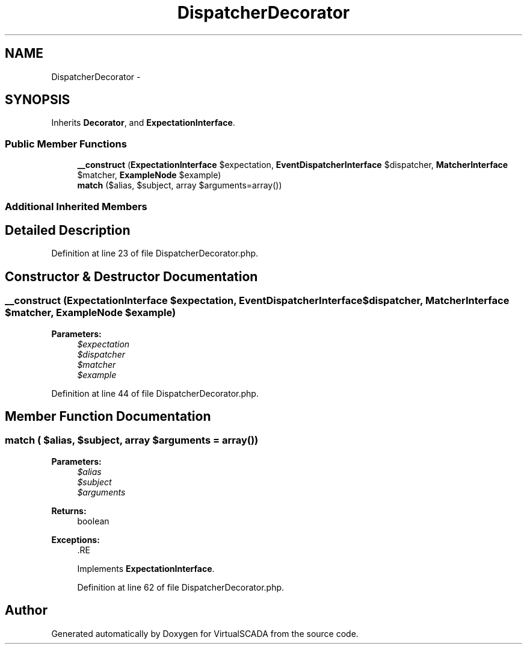 .TH "DispatcherDecorator" 3 "Tue Apr 14 2015" "Version 1.0" "VirtualSCADA" \" -*- nroff -*-
.ad l
.nh
.SH NAME
DispatcherDecorator \- 
.SH SYNOPSIS
.br
.PP
.PP
Inherits \fBDecorator\fP, and \fBExpectationInterface\fP\&.
.SS "Public Member Functions"

.in +1c
.ti -1c
.RI "\fB__construct\fP (\fBExpectationInterface\fP $expectation, \fBEventDispatcherInterface\fP $dispatcher, \fBMatcherInterface\fP $matcher, \fBExampleNode\fP $example)"
.br
.ti -1c
.RI "\fBmatch\fP ($alias, $subject, array $arguments=array())"
.br
.in -1c
.SS "Additional Inherited Members"
.SH "Detailed Description"
.PP 
Definition at line 23 of file DispatcherDecorator\&.php\&.
.SH "Constructor & Destructor Documentation"
.PP 
.SS "__construct (\fBExpectationInterface\fP $expectation, \fBEventDispatcherInterface\fP $dispatcher, \fBMatcherInterface\fP $matcher, \fBExampleNode\fP $example)"

.PP
\fBParameters:\fP
.RS 4
\fI$expectation\fP 
.br
\fI$dispatcher\fP 
.br
\fI$matcher\fP 
.br
\fI$example\fP 
.RE
.PP

.PP
Definition at line 44 of file DispatcherDecorator\&.php\&.
.SH "Member Function Documentation"
.PP 
.SS "match ( $alias,  $subject, array $arguments = \fCarray()\fP)"

.PP
\fBParameters:\fP
.RS 4
\fI$alias\fP 
.br
\fI$subject\fP 
.br
\fI$arguments\fP 
.RE
.PP
\fBReturns:\fP
.RS 4
boolean
.RE
.PP
\fBExceptions:\fP
.RS 4
\fI\fP .RE
.PP

.PP
Implements \fBExpectationInterface\fP\&.
.PP
Definition at line 62 of file DispatcherDecorator\&.php\&.

.SH "Author"
.PP 
Generated automatically by Doxygen for VirtualSCADA from the source code\&.

